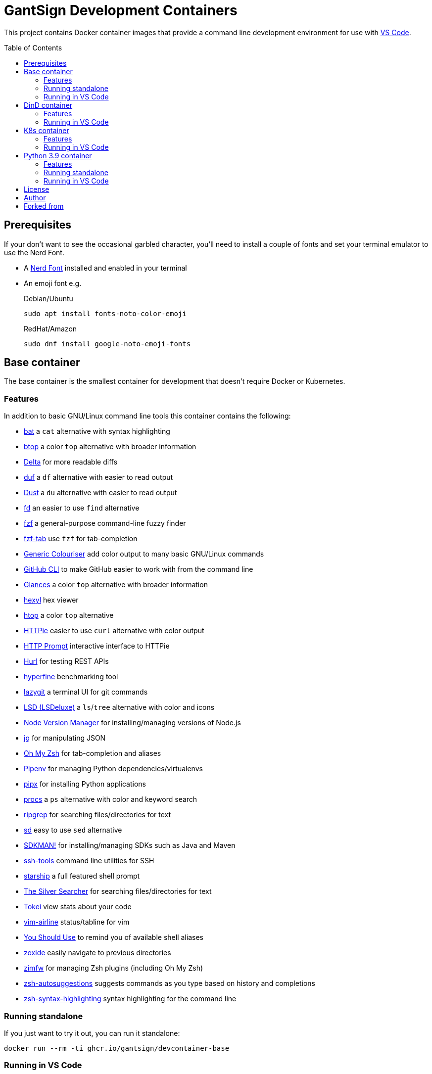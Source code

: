 GantSign Development Containers
===============================
:toc:
:toc-placement: preamble
:showtitle:
ifdef::env-github[]
:tip-caption: :bulb:
:note-caption: :information_source:
:important-caption: :heavy_exclamation_mark:
:caution-caption: :fire:
:warning-caption: :warning:
endif::[]

This project contains Docker container images that provide a command line
development environment for use with
https://code.visualstudio.com/docs/remote/containers[VS Code].

== Prerequisites

If your don't want to see the occasional garbled character, you'll need to
install a couple of fonts and set your terminal emulator to use the Nerd Font.

* A https://www.nerdfonts.com[Nerd Font] installed and enabled in your terminal
* An emoji font e.g.
+
.Debian/Ubuntu
[source,bash]
----
sudo apt install fonts-noto-color-emoji
----
+
.RedHat/Amazon
[source,bash]
----
sudo dnf install google-noto-emoji-fonts
----

== Base container

The base container is the smallest container for development that doesn't
require Docker or Kubernetes.

=== Features

In addition to basic GNU/Linux command line tools this container contains the
following:

* https://github.com/sharkdp/bat[bat] a `cat` alternative with syntax highlighting
* https://github.com/aristocratos/btop[btop] a color `top` alternative with broader information
* https://github.com/dandavison/delta[Delta] for more readable diffs
* https://github.com/muesli/duf[duf] a `df` alternative with easier to read output
* https://github.com/bootandy/dust[Dust] a `du` alternative with easier to read output
* https://github.com/sharkdp/fd[fd] an easier to use `find` alternative
* https://github.com/junegunn/fzf[fzf] a general-purpose command-line fuzzy finder
* https://github.com/Aloxaf/fzf-tab[fzf-tab] use `fzf` for tab-completion
* https://github.com/garabik/grc[Generic Colouriser] add color output to many basic GNU/Linux commands
* https://github.com/cli/cli[GitHub CLI] to make GitHub easier to work with from the command line
* https://github.com/nicolargo/glances[Glances] a color `top` alternative with broader information
* https://github.com/sharkdp/hexyl[hexyl] hex viewer
* https://htop.dev[htop] a color `top` alternative
* https://httpie.io[HTTPie] easier to use `curl` alternative with color output
* https://github.com/httpie/http-prompt[HTTP Prompt] interactive interface to HTTPie
* https://github.com/Orange-OpenSource/hurl[Hurl] for testing REST APIs
* https://github.com/sharkdp/hyperfine[hyperfine] benchmarking tool
* https://github.com/jesseduffield/lazygit[lazygit] a terminal UI for git commands
* https://github.com/Peltoche/lsd[LSD (LSDeluxe)] a `ls`/`tree` alternative with color and icons
* https://github.com/nvm-sh/nvm[Node Version Manager] for installing/managing versions of Node.js
* https://stedolan.github.io/jq/[jq] for manipulating JSON
* https://ohmyz.sh[Oh My Zsh] for tab-completion and aliases
* https://github.com/pypa/pipenv[Pipenv] for managing Python dependencies/virtualenvs
* https://github.com/pypa/pipx[pipx] for installing Python applications
* https://github.com/dalance/procs[procs] a `ps` alternative with color and keyword search
* https://github.com/BurntSushi/ripgrep[ripgrep] for searching files/directories for text
* https://github.com/chmln/sd[sd] easy to use `sed` alternative
* https://sdkman.io[SDKMAN!] for installing/managing SDKs such as Java and Maven
* https://github.com/vaporup/ssh-tools[ssh-tools] command line utilities for SSH
* https://starship.rs[starship] a full featured shell prompt
* https://github.com/ggreer/the_silver_searcher[The Silver Searcher] for searching files/directories for text
* https://github.com/XAMPPRocky/tokei[Tokei] view stats about your code
* https://github.com/vim-airline/vim-airline[vim-airline] status/tabline for vim
* https://github.com/MichaelAquilina/zsh-you-should-use[You Should Use] to remind you of available shell aliases
* https://github.com/ajeetdsouza/zoxide[zoxide] easily navigate to previous directories
* https://github.com/zimfw/zimfw[zimfw] for managing Zsh plugins (including Oh My Zsh)
* https://github.com/zsh-users/zsh-autosuggestions[zsh-autosuggestions] suggests commands as you type based on history and completions
* https://github.com/zsh-users/zsh-syntax-highlighting[zsh-syntax-highlighting] syntax highlighting for the command line

=== Running standalone

If you just want to try it out, you can run it standalone:

[source,bash]
----
docker run --rm -ti ghcr.io/gantsign/devcontainer-base
----

=== Running in VS Code

First you need to create a `.devcontainer/devcontainer.json` file in the root
of your project:

..devcontainer/devcontainer.json
[source,js]
----
// For format details, see https://aka.ms/devcontainer.json
{
	"name": "GantSign",
	"build": {
		"dockerfile": "Dockerfile",
	},

	"settings": {
		"editor.renderWhitespace": "all",
		"editor.rulers": [
			80,
			100,
			120
		],
		"editor.guides.bracketPairs": true
	},

	"extensions": [
		"streetsidesoftware.code-spell-checker",
		"editorconfig.editorconfig"
	],

	"forwardPorts": [],

	"mounts": [
		"source=devcontainer-history,target=/home/dev/.shell_history,type=volume",
		"source=devcontainer-zoxide,target=/home/dev/.local/share/zoxide,type=volume"
	],

	"runArgs": [
		// [Optional] Uncomment for improved security, requires https://github.com/nestybox/sysbox to be installed
		// "--runtime=sysbox-runc"
	],

	"remoteUser": "dev",
}
----

Then you need to create a Dockerfile:

..devcontainer/Dockerfile
[source,Dockerfile]
----
FROM ghcr.io/gantsign/devcontainer-base

# ** [Optional] Uncomment this section to install additional packages. **
# RUN apt-get update && export DEBIAN_FRONTEND=noninteractive \
#     && apt-get -y install --no-install-recommends <your-package-list-here>

# ** [Optional] Uncomment this section to install SDKs. **
# SHELL [ "/usr/bin/bash", "--login", "-c" ]
# RUN sdk_install java 11
# RUN sdk_install maven 3
# RUN nvm install --lts
----

Then press `Ctrl-P` and select "Remote-Containers: Open Folder in Container..."
from the menu.

== DinD container

For when you need to use Docker for development. The DinD container contains
everything in the base container as well as Docker-in-Docker and related tools.

=== Features

In addition to the tools in the base container the DinD container also contains
the following:

* https://ctop.sh[ctop] a `top` like tool for containers
* https://github.com/wagoodman/dive[dive] a tool for exploring Docker images
* https://www.docker.com[Docker] the most well know container tool
* https://docs.docker.com/compose/[Docker Compose] a tool for defining and running multi-container Docker applications
* https://github.com/jesseduffield/lazydocker[Lazydocker] a simple terminal UI for Docker & Docker Compose

=== Running in VS Code

First you need to create a `.devcontainer/devcontainer.json` file in the root
of your project:

..devcontainer/devcontainer.json
[source,js]
----
// For format details, see https://aka.ms/devcontainer.json
{
	"name": "GantSign",
	"build": {
		"dockerfile": "Dockerfile",
	},

	"settings": {
		"editor.renderWhitespace": "all",
		"editor.rulers": [
			80,
			100,
			120
		],
		"editor.guides.bracketPairs": true
	},

	"extensions": [
		"streetsidesoftware.code-spell-checker",
		"editorconfig.editorconfig"
	],

	"forwardPorts": [],

	"mounts": [
		"source=devcontainer-history,target=/home/dev/.shell_history,type=volume",
		"source=devcontainer-zoxide,target=/home/dev/.local/share/zoxide,type=volume",
		// To preserve Docker images between runs
		"source=devcontainer-docker,target=/var/lib/docker,type=volume"
	],

	"runArgs": [
		// Requires https://github.com/nestybox/sysbox to be installed
		"--runtime=sysbox-runc"
	],

	"remoteUser": "dev",

	// So the Docker init script runs
	"overrideCommand": false
}
----

[NOTE]
====
For Docker-in-Docker to work, it either needs to be run with
https://github.com/nestybox/sysbox[sysbox] `--runtime=sysbox-runc` (which you
need to install on your host machine) or with the `--privileged` flag. See
https://jpetazzo.github.io/2015/09/03/do-not-use-docker-in-docker-for-ci/ for
why you should avoid the `--privileged` flag.
====

Then you need to create a Dockerfile:

..devcontainer/Dockerfile
[source,Dockerfile]
----
FROM ghcr.io/gantsign/devcontainer-dind

# ** [Optional] Uncomment this section to install additional packages. **
# RUN apt-get update && export DEBIAN_FRONTEND=noninteractive \
#     && apt-get -y install --no-install-recommends <your-package-list-here>

# ** [Optional] Uncomment this section to install SDKs. **
# SHELL [ "/usr/bin/bash", "--login", "-c" ]
# RUN sdk_install java 11
# RUN sdk_install maven 3
# RUN nvm install --lts
----

Then press `Ctrl-P` and select "Remote-Containers: Open Folder in Container..."
from the menu.

== K8s container

For when you need to use Kubernetes for development. The K8s container contains
everything in the DinD container as well as K3s and related tools.

=== Features

In addition to the tools in the DinD container the K3s container also contains
the following:

* https://helm.sh[Helm] Kubernetes package manager
* https://k3s.io[K3s] lightweight Kubernetes distribution
* https://k9scli.io[k9s] terminal UI for Kubernetes
* https://github.com/ahmetb/kubectx/[kubectx] for switching between Kubernetes contexts
* https://github.com/ahmetb/kubectx/[kubens] for switching between Kubernetes namespaces
* https://kustomize.io[Kustomize] for customizing application configuration
* https://github.com/stern/stern[stern] allows you to `tail` multiple pods
* https://www.telepresence.io[Telepresence] bridge between local dev and your Kubernetes cluster

=== Running in VS Code

First you need to create a `.devcontainer/devcontainer.json` file in the root
of your project:

..devcontainer/devcontainer.json
[source,js]
----
// For format details, see https://aka.ms/devcontainer.json
{
	"name": "GantSign",
	"build": {
		"dockerfile": "Dockerfile",
	},

	"settings": {
		"editor.renderWhitespace": "all",
		"editor.rulers": [
			80,
			100,
			120
		],
		"editor.guides.bracketPairs": true
	},

	"extensions": [
		"streetsidesoftware.code-spell-checker",
		"editorconfig.editorconfig"
	],

	"forwardPorts": [],

	"mounts": [
		"source=devcontainer-history,target=/home/dev/.shell_history,type=volume",
		"source=devcontainer-zoxide,target=/home/dev/.local/share/zoxide,type=volume",
		// To preserve Docker images between runs
		"source=devcontainer-docker,target=/var/lib/docker,type=volume"
	],

	"runArgs": [
		// Requires https://github.com/nestybox/sysbox to be installed
		"--runtime=sysbox-runc"
		// To use Telepresence you need to use --privileged instead of Sysbox
		// "--privileged"
	],

	"remoteUser": "dev",

	// So the Docker & K3s init script runs
	"overrideCommand": false
}
----

[NOTE]
====
For Docker-in-Docker or K3s to work, they either needs to be run with
https://github.com/nestybox/sysbox[sysbox] `--runtime=sysbox-runc` (which you
need to install on your host machine) or with the `--privileged` flag. See
https://jpetazzo.github.io/2015/09/03/do-not-use-docker-in-docker-for-ci/ for
why you should avoid the `--privileged` flag.
====

[IMPORTANT]
====
For Telepresence to work you need to run the container with the `--privileged`
flag instead of Sysbox.
====

Then you need to create a Dockerfile:

..devcontainer/Dockerfile
[source,Dockerfile]
----
FROM ghcr.io/gantsign/devcontainer-k8s

# ** [Optional] Uncomment this section to install additional packages. **
# RUN apt-get update && export DEBIAN_FRONTEND=noninteractive \
#     && apt-get -y install --no-install-recommends <your-package-list-here>

# ** [Optional] Uncomment this section to install SDKs. **
# SHELL [ "/usr/bin/bash", "--login", "-c" ]
# RUN sdk_install java 11
# RUN sdk_install maven 3
# RUN nvm install --lts

# ** [Optional] Uncomment this section if you don't want to run K3s on start. **
# ENTRYPOINT ["/usr/local/share/docker-init.sh"]
# CMD ["sleep", "infinity"]
----

Then press `Ctrl-P` and select "Remote-Containers: Open Folder in Container..."
from the menu.

== Python 3.9 container

Unlike the other containers this isn't based on the base container.

=== Features

In addition to basic GNU/Linux command line tools this container contains the
following:

* https://github.com/devcontainers/features/tree/main/src/common-utils
** https://ohmyz.sh[Oh My Zsh] for tab-completion and aliases
* https://github.com/devcontainers/features/tree/main/src/docker-in-docker
* https://github.com/devcontainers/features/tree/main/src/github-cli
** https://github.com/cli/cli[GitHub CLI] to make GitHub easier to work with from the command line
* https://github.com/devcontainers-contrib/features/tree/main/src/apt-get-packages
** https://github.com/junegunn/fzf[fzf] a general-purpose command-line fuzzy finder
** https://github.com/garabik/grc[Generic Colouriser] add color output to many basic GNU/Linux commands
** https://github.com/koalaman/shellcheck[ShellCheck] static analysis tool for shell scripts
** https://github.com/ajeetdsouza/zoxide[zoxide] easily navigate to previous directories
* https://github.com/devcontainers-contrib/features/tree/main/src/fd
** https://github.com/sharkdp/fd[fd] an easier to use `find` alternative
* https://github.com/devcontainers-contrib/features/tree/main/src/ripgrep
** https://github.com/BurntSushi/ripgrep[ripgrep] for searching files/directories for text
* https://github.com/devcontainers-contrib/features/tree/main/src/
** https://github.com/mvdan/sh[shfmt] shell script formatter
* https://github.com/devcontainers-contrib/features/tree/main/src/starship
** https://starship.rs[starship] a full featured shell prompt
* https://github.com/devcontainers-contrib/features/tree/main/src/zsh-plugins
** https://github.com/zsh-users/zsh-autosuggestions[zsh-autosuggestions] suggests commands as you type based on history and completions
** https://github.com/zsh-users/zsh-syntax-highlighting[zsh-syntax-highlighting] syntax highlighting for the command line


=== Running standalone

If you just want to try it out, you can run it standalone:

[source,bash]
----
docker run --rm -ti --user vscode --entrypoint zsh ghcr.io/gantsign/devcontainer-python3.9
----

=== Running in VS Code

Create a `.devcontainer/devcontainer.json` file in the root of your project:

..devcontainer/devcontainer.json
[source,js]
----
// For format details, see https://aka.ms/devcontainer.json
{
	"name": "GantSign",
	"image": "ghcr.io/gantsign/devcontainer-python3.9",

	"settings": {
		"editor.renderWhitespace": "all",
		"editor.rulers": [
			80,
			100,
			120
		],
		"editor.guides.bracketPairs": true
	},

	"extensions": [
		"streetsidesoftware.code-spell-checker",
		"editorconfig.editorconfig"
	],

	"runArgs": [
		// [Optional] Uncomment for improved security, requires https://github.com/nestybox/sysbox to be installed
		// "--runtime=sysbox-runc"
	]
}
----

[NOTE]
====
For Docker-in-Docker to work, it either needs to be run with
https://github.com/nestybox/sysbox[sysbox] `--runtime=sysbox-runc` (which you
need to install on your host machine) or with the `--privileged` flag. See
https://jpetazzo.github.io/2015/09/03/do-not-use-docker-in-docker-for-ci/ for
why you should avoid the `--privileged` flag.
====

== License

This project uses the Unlicense but the resulting container images contain
software under various different open-source licenses.

== Author

Istvan

== Forked from

John Freeman

GantSign Ltd.
